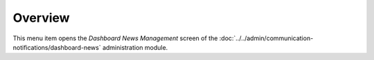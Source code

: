Overview
========

This menu item opens the *Dashboard News Management* screen of the :doc:`../../admin/communication-notifications/dashboard-news` administration module.
